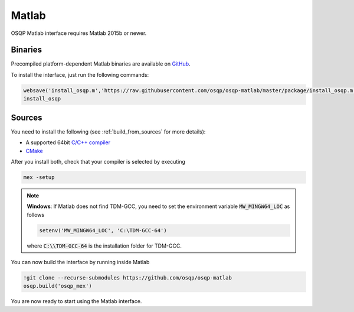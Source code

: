 Matlab
======
OSQP Matlab interface requires Matlab 2015b or newer.


Binaries
--------

Precompiled platform-dependent Matlab binaries are available on `GitHub <https://github.com/osqp/osqp-matlab/releases>`_.

To install the interface, just run the following commands:

.. code:: matlab

    websave('install_osqp.m','https://raw.githubusercontent.com/osqp/osqp-matlab/master/package/install_osqp.m');
    install_osqp


Sources
-------

You need to install the following (see :ref:`build_from_sources` for more details):

- A supported 64bit `C/C++ compiler <https://www.mathworks.com/support/requirements/supported-compilers.html>`_
- `CMake <https://cmake.org/>`_



After you install both, check that your compiler is selected by executing

.. code:: matlab

   mex -setup

.. note::

   **Windows**: If Matlab does not find TDM-GCC, you need to set the environment variable :code:`MW_MINGW64_LOC` as follows

   .. code:: matlab

      setenv('MW_MINGW64_LOC', 'C:\TDM-GCC-64')


   where :code:`C:\\TDM-GCC-64` is the installation folder for TDM-GCC.

You can now build the interface by running inside Matlab

.. code:: matlab

   !git clone --recurse-submodules https://github.com/osqp/osqp-matlab
   osqp.build('osqp_mex')


You are now ready to start using the Matlab interface.
